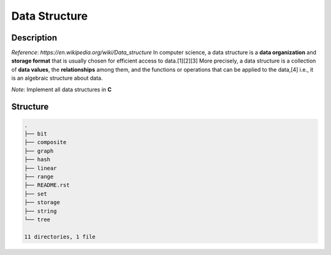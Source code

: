==============
Data Structure
==============

Description
===========
*Reference*: `https://en.wikipedia.org/wiki/Data_structure`
In computer science, a data structure is a **data organization** and **storage format** that 
is usually chosen for efficient access to data.[1][2][3] More precisely, a data structure 
is a collection of **data values**, the **relationships** among them, and the functions or 
operations that can be applied to the data,[4] i.e., it is an algebraic structure about data. 

*Note*: Implement all data structures in **C**

Structure
=========
.. code:: none

        .
        ├── bit
        ├── composite
        ├── graph
        ├── hash
        ├── linear
        ├── range
        ├── README.rst
        ├── set
        ├── storage
        ├── string
        └── tree

        11 directories, 1 file
